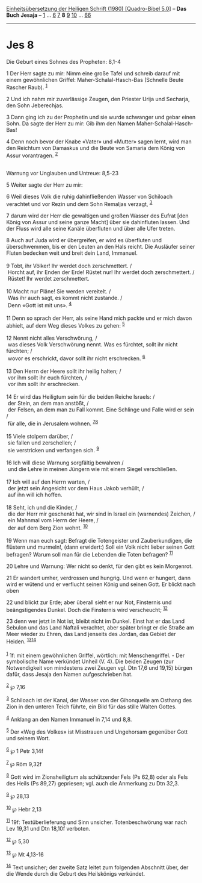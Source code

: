 :PROPERTIES:
:ID:       8f686507-d1d8-4189-bc15-bdb240fe849c
:END:
<<navbar>>
[[../index.html][Einheitsübersetzung der Heiligen Schrift (1980)
[Quadro-Bibel 5.0]]] -- *Das Buch Jesaja* -- [[file:Jes_1.html][1]] ...
[[file:Jes_6.html][6]] [[file:Jes_7.html][7]] *8* [[file:Jes_9.html][9]]
[[file:Jes_10.html][10]] ... [[file:Jes_66.html][66]]

--------------

* Jes 8
  :PROPERTIES:
  :CUSTOM_ID: jes-8
  :END:

<<verses>>

<<v1>>
**** Die Geburt eines Sohnes des Propheten: 8,1-4
     :PROPERTIES:
     :CUSTOM_ID: die-geburt-eines-sohnes-des-propheten-81-4
     :END:
1 Der Herr sagte zu mir: Nimm eine große Tafel und schreib darauf mit
einem gewöhnlichen Griffel: Maher-Schalal-Hasch-Bas (Schnelle Beute
Rascher Raub). ^{[[#fn1][1]]}

<<v2>>
2 Und ich nahm mir zuverlässige Zeugen, den Priester Urija und Secharja,
den Sohn Jeberechjas.

<<v3>>
3 Dann ging ich zu der Prophetin und sie wurde schwanger und gebar einen
Sohn. Da sagte der Herr zu mir: Gib ihm den Namen
Maher-Schalal-Hasch-Bas!

<<v4>>
4 Denn noch bevor der Knabe «Vater» und «Mutter» sagen lernt, wird man
den Reichtum von Damaskus und die Beute von Samaria dem König von Assur
vorantragen. ^{[[#fn2][2]]}\\
\\

<<v5>>
**** Warnung vor Unglauben und Untreue: 8,5-23
     :PROPERTIES:
     :CUSTOM_ID: warnung-vor-unglauben-und-untreue-85-23
     :END:
5 Weiter sagte der Herr zu mir:

<<v6>>
6 Weil dieses Volk die ruhig dahinfließenden Wasser von Schiloach
verachtet und vor Rezin und dem Sohn Remaljas verzagt, ^{[[#fn3][3]]}

<<v7>>
7 darum wird der Herr die gewaltigen und großen Wasser des Eufrat [den
König von Assur und seine ganze Macht] über sie dahinfluten lassen. Und
der Fluss wird alle seine Kanäle überfluten und über alle Ufer treten.

<<v8>>
8 Auch auf Juda wird er übergreifen, er wird es überfluten und
überschwemmen, bis er den Leuten an den Hals reicht. Die Ausläufer
seiner Fluten bedecken weit und breit dein Land, Immanuel.\\
\\

<<v9>>
9 Tobt, ihr Völker! Ihr werdet doch zerschmettert. /\\
 Horcht auf, ihr Enden der Erde! Rüstet nur! Ihr werdet doch
zerschmettert. /\\
 Rüstet! Ihr werdet zerschmettert.\\
\\

<<v10>>
10 Macht nur Pläne! Sie werden vereitelt. /\\
 Was ihr auch sagt, es kommt nicht zustande. /\\
 Denn «Gott ist mit uns». ^{[[#fn4][4]]}\\
\\

<<v11>>
11 Denn so sprach der Herr, als seine Hand mich packte und er mich davon
abhielt, auf dem Weg dieses Volkes zu gehen: ^{[[#fn5][5]]}\\
\\

<<v12>>
12 Nennt nicht alles Verschwörung, /\\
 was dieses Volk Verschwörung nennt. Was es fürchtet, sollt ihr nicht
fürchten; /\\
 wovor es erschrickt, davor sollt ihr nicht erschrecken.
^{[[#fn6][6]]}\\
\\

<<v13>>
13 Den Herrn der Heere sollt ihr heilig halten; /\\
 vor ihm sollt ihr euch fürchten, /\\
 vor ihm sollt ihr erschrecken.\\
\\

<<v14>>
14 Er wird das Heiligtum sein für die beiden Reiche Israels: /\\
 der Stein, an dem man anstößt, /\\
 der Felsen, an dem man zu Fall kommt. Eine Schlinge und Falle wird er
sein /\\
 für alle, die in Jerusalem wohnen. ^{[[#fn7][7]][[#fn8][8]]}\\
\\

<<v15>>
15 Viele stolpern darüber, /\\
 sie fallen und zerschellen; /\\
 sie verstricken und verfangen sich. ^{[[#fn9][9]]}\\
\\

<<v16>>
16 Ich will diese Warnung sorgfältig bewahren /\\
 und die Lehre in meinen Jüngern wie mit einem Siegel verschließen.\\
\\

<<v17>>
17 Ich will auf den Herrn warten, /\\
 der jetzt sein Angesicht vor dem Haus Jakob verhüllt, /\\
 auf ihn will ich hoffen.\\
\\

<<v18>>
18 Seht, ich und die Kinder, /\\
 die der Herr mir geschenkt hat, wir sind in Israel ein (warnendes)
Zeichen, /\\
 ein Mahnmal vom Herrn der Heere, /\\
 der auf dem Berg Zion wohnt. ^{[[#fn10][10]]}\\
\\

<<v19>>
19 Wenn man euch sagt: Befragt die Totengeister und Zauberkundigen, die
flüstern und murmeln!, (dann erwidert:) Soll ein Volk nicht lieber
seinen Gott befragen? Warum soll man für die Lebenden die Toten
befragen? ^{[[#fn11][11]]}

<<v20>>
20 Lehre und Warnung: Wer nicht so denkt, für den gibt es kein
Morgenrot.

<<v21>>
21 Er wandert umher, verdrossen und hungrig. Und wenn er hungert, dann
wird er wütend und er verflucht seinen König und seinen Gott. Er blickt
nach oben

<<v22>>
22 und blickt zur Erde; aber überall sieht er nur Not, Finsternis und
beängstigendes Dunkel. Doch die Finsternis wird verscheucht;
^{[[#fn12][12]]}

<<v23>>
23 denn wer jetzt in Not ist, bleibt nicht im Dunkel. Einst hat er das
Land Sebulon und das Land Naftali verachtet, aber später bringt er die
Straße am Meer wieder zu Ehren, das Land jenseits des Jordan, das Gebiet
der Heiden. ^{[[#fn13][13]][[#fn14][14]]}\\
\\

^{[[#fnm1][1]]} 1f: mit einem gewöhnlichen Griffel, wörtlich: mit
Menschengriffel. - Der symbolische Name verkündet Unheil (V. 4). Die
beiden Zeugen (zur Notwendigkeit von mindestens zwei Zeugen vgl. Dtn
17,6 und 19,15) bürgen dafür, dass Jesaja den Namen aufgeschrieben hat.

^{[[#fnm2][2]]} ℘ 7,16

^{[[#fnm3][3]]} Schiloach ist der Kanal, der Wasser von der Gihonquelle
am Osthang des Zion in den unteren Teich führte, ein Bild für das stille
Walten Gottes.

^{[[#fnm4][4]]} Anklang an den Namen Immanuel in 7,14 und 8,8.

^{[[#fnm5][5]]} Der «Weg des Volkes» ist Misstrauen und Ungehorsam
gegenüber Gott und seinem Wort.

^{[[#fnm6][6]]} ℘ 1 Petr 3,14f

^{[[#fnm7][7]]} ℘ Röm 9,32f

^{[[#fnm8][8]]} Gott wird im Zionsheiligtum als schützender Fels (Ps
62,8) oder als Fels des Heils (Ps 89,27) gepriesen; vgl. auch die
Anmerkung zu Dtn 32,3.

^{[[#fnm9][9]]} ℘ 28,13

^{[[#fnm10][10]]} ℘ Hebr 2,13

^{[[#fnm11][11]]} 19f: Textüberlieferung und Sinn unsicher.
Totenbeschwörung war nach Lev 19,31 und Dtn 18,10f verboten.

^{[[#fnm12][12]]} ℘ 5,30

^{[[#fnm13][13]]} ℘ Mt 4,13-16

^{[[#fnm14][14]]} Text unsicher; der zweite Satz leitet zum folgenden
Abschnitt über, der die Wende durch die Geburt des Heilskönigs
verkündet.
